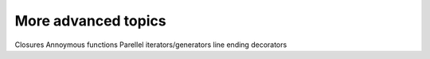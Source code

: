 More advanced topics
====================
Closures
Annoymous functions
Parellel
iterators/generators
line ending
decorators